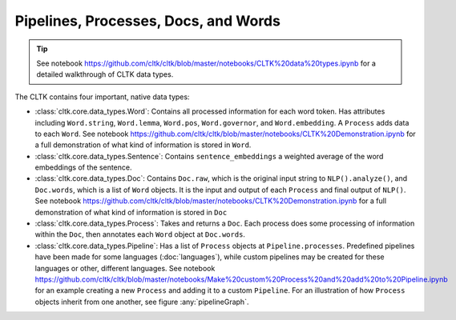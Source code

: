 Pipelines, Processes, Docs, and Words
=====================================

.. tip::

   See notebook `<https://github.com/cltk/cltk/blob/master/notebooks/CLTK%20data%20types.ipynb>`_ for a detailed walkthrough of CLTK data types.


The CLTK contains four important, native data types:

- :class:`cltk.core.data_types.Word`: Contains all processed information for each word token. Has attributes including ``Word.string``, ``Word.lemma``, ``Word.pos``, ``Word.governor``, and ``Word.embedding``. A ``Process`` adds data to each ``Word``. See notebook `<https://github.com/cltk/cltk/blob/master/notebooks/CLTK%20Demonstration.ipynb>`_ for a full demonstration of what kind of information is stored in ``Word``.
- :class:`cltk.core.data_types.Sentence`: Contains ``sentence_embeddings`` a weighted average of the word embeddings of the sentence.
- :class:`cltk.core.data_types.Doc`: Contains ``Doc.raw``, which is the original input string to ``NLP().analyze()``, and ``Doc.words``, which is a list of ``Word`` objects. It is the input and output of each ``Process`` and final output of ``NLP()``. See notebook `<https://github.com/cltk/cltk/blob/master/notebooks/CLTK%20Demonstration.ipynb>`_ for a full demonstration of what kind of information is stored in ``Doc``
- :class:`cltk.core.data_types.Process`: Takes and returns a ``Doc``. Each process does some processing of information within the ``Doc``, then annotates each ``Word`` object at ``Doc.words``.
- :class:`cltk.core.data_types.Pipeline`: Has a list of ``Process`` objects at ``Pipeline.processes``. Predefined pipelines have been made for some languages (:doc:`languages`), while custom pipelines may be created for these languages or other, different languages. See notebook `<https://github.com/cltk/cltk/blob/master/notebooks/Make%20custom%20Process%20and%20add%20to%20Pipeline.ipynb>`_ for an example creating a new ``Process`` and adding it to a custom ``Pipeline``. For an illustration of how ``Process`` objects inherit from one another, see figure :any:`pipelineGraph`.



.. graphviz::
   :caption: Inheritance of ``Pipeline`` class
   :name: pipelineGraph

   digraph Pipeline {
     fontname = "Bitstream Vera Sans"
     fontsize = 8

     node [
       fontname = "Bitstream Vera Sans"
       fontsize = 8
       shape = "record"
     ]

     edge [
       arrowtail = "empty"
     ]

     Pipeline [
       label = "{Pipeline|\l| run(): Doc}"
     ]

     LatinPipeline [
       label = "{LatinPipeline|\l|processes: [LatinStanzaProcess,\l LatinEmbeddingsProcess,\l StopsProcess,\l LatinNERProcess]}"
     ]

     GreekPipeline [
       label = "{GreekPipeline|\l|processes: [GreekStanzaProcess,\l GreekEmbeddingsProcess,\l StopsProcess,\l GreekNERProcess]}"
     ]

     EtcPipeline [
       label = "{…|\l|processes: list[Process]}"
     ]

     Pipeline -> LatinPipeline [dir=back]
     Pipeline -> GreekPipeline [dir=back]
     Pipeline -> EtcPipeline [dir=back]
   }
